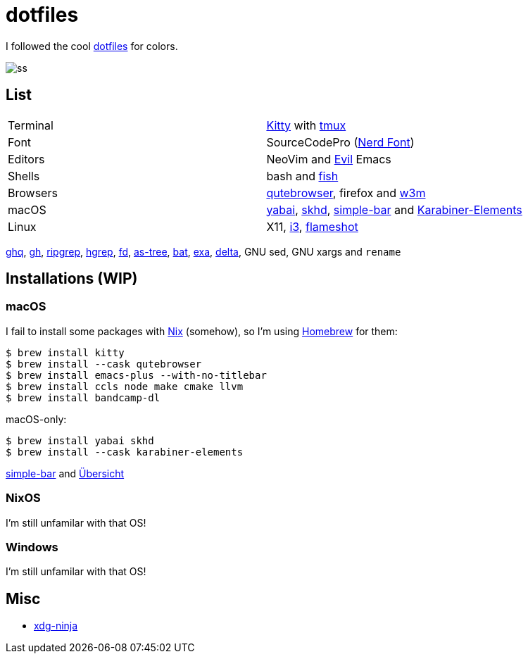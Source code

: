 = dotfiles
:nix: https://github.com/NixOS/nix[Nix]
:hm: https://github.com/nix-community/home-manager[Home Manager]
:brew: https://brew.sh/[Homebrew]

:kitty: https://sw.kovidgoyal.net/kitty/[Kitty]
:tmux: https://github.com/tmux/tmux[tmux]
:nerd: https://github.com/ryanoasis/nerd-fonts[Nerd Font]
:evil: https://github.com/emacs-evil/evil[Evil]
:fish: https://fishshell.com/[fish]

:qb: https://qutebrowser.org/[qutebrowser]
:w3m: http://w3m.sourceforge.net/[w3m]

:skhd: https://github.com/koekeishiya/skhd[skhd]
:yabai: https://github.com/koekeishiya/yabai[yabai]
:karabiner: https://karabiner-elements.pqrs.org/[Karabiner-Elements]
:simple-bar: https://github.com/Jean-Tinland/simple-bar[simple-bar]
:uber: https://github.com/felixhageloh/uebersicht[Übersicht]
// :spacebar: https://github.com/somdoron/spacebar[spacebar]

:i3: https://github.com/i3/i3[i3]
:flameshot: https://github.com/flameshot-org/flameshot[flameshot]

:ghq: https://github.com/x-motemen/ghq[ghq]
:gh: https://github.com/cli/cli[gh]
:rg: https://github.com/BurntSushi/ripgrep[ripgrep]
:hgrep: https://github.com/rhysd/hgrep[hgrep]
:fd: https://github.com/sharkdp/fd[fd]
:as-tree: https://github.com/jez/as-tree[as-tree]
:bat: https://github.com/sharkdp/bat[bat]
:exa: https://github.com/ogham/exa[exa]
:delta: https://github.com/delta-io/delta[delta]

:xdg-ninja: https://github.com/b3nj5m1n/xdg-ninja[xdg-ninja]

I followed the cool https://github.com/koekeishiya/dotfiles[dotfiles] for colors.

image::readme/ss.png[]

== List

|===
| Terminal | {kitty} with {tmux}
| Font     | SourceCodePro ({nerd})
| Editors  | NeoVim and {evil} Emacs
| Shells   | bash and {fish}
| Browsers | {qb}, firefox and {w3m}
| macOS    | {yabai}, {skhd}, {simple-bar} and {karabiner}
| Linux    | X11, {i3}, {flameshot}
|===

{ghq}, {gh}, {rg}, {hgrep}, {fd}, {as-tree}, {bat}, {exa}, {delta}, GNU sed, GNU xargs and `rename`

== Installations (WIP)

=== macOS

I fail to install some packages with {nix} (somehow), so I'm using {brew} for them:

```sh
$ brew install kitty
$ brew install --cask qutebrowser
$ brew install emacs-plus --with-no-titlebar
$ brew install ccls node make cmake llvm
$ brew install bandcamp-dl
```

macOS-only:

```sh
$ brew install yabai skhd
$ brew install --cask karabiner-elements
```

{simple-bar} and {uber}

=== NixOS

I'm still unfamilar with that OS!

=== Windows

I'm still unfamilar with that OS!

== Misc

- {xdg-ninja}

